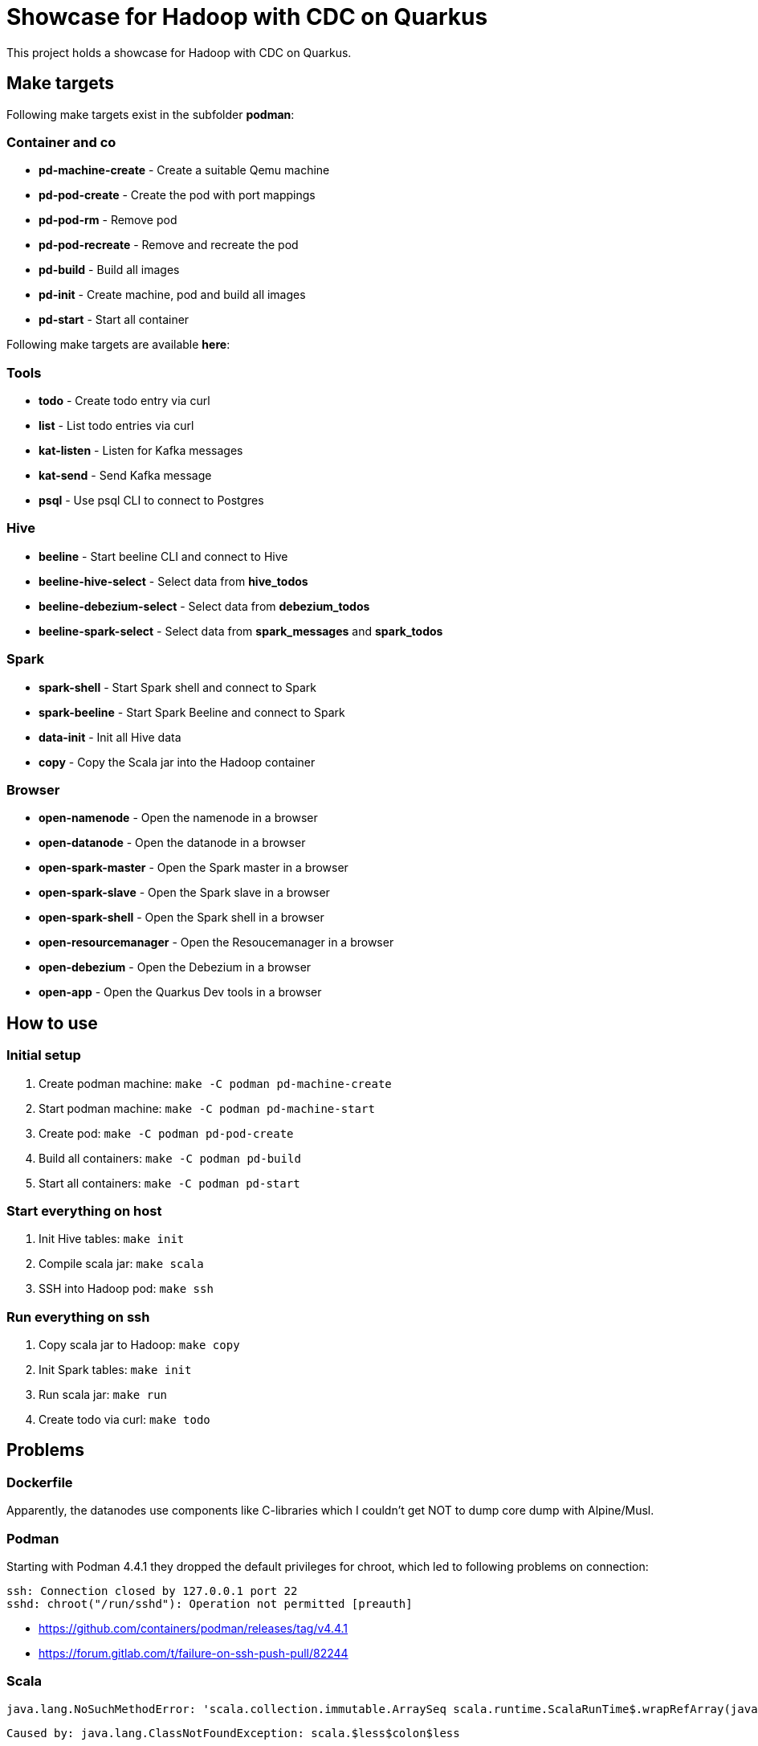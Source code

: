 = Showcase for Hadoop with CDC on Quarkus

This project holds a showcase for Hadoop with CDC on Quarkus.

== Make targets

Following make targets exist in the subfolder **podman**:

=== Container and co

- **pd-machine-create** - Create a suitable Qemu machine
- **pd-pod-create** - Create the pod with port mappings
- **pd-pod-rm** - Remove pod
- **pd-pod-recreate** - Remove and recreate the pod
- **pd-build** - Build all images
- **pd-init** - Create machine, pod and build all images
- **pd-start** - Start all container

Following make targets are available **here**:

=== Tools

- **todo** - Create todo entry via curl
- **list** - List todo entries via curl
- **kat-listen** - Listen for Kafka messages
- **kat-send** - Send Kafka message
- **psql** - Use psql CLI to connect to Postgres

=== Hive

- **beeline** - Start beeline CLI and connect to Hive
- **beeline-hive-select** - Select data from **hive_todos**
- **beeline-debezium-select** - Select data from **debezium_todos**
- **beeline-spark-select** - Select data from **spark_messages** and **spark_todos**

=== Spark

- **spark-shell** - Start Spark shell and connect to Spark
- **spark-beeline** - Start Spark Beeline and connect to Spark

- **data-init** - Init all Hive data
- **copy** - Copy the Scala jar into the Hadoop container

=== Browser

- **open-namenode** - Open the namenode in a browser
- **open-datanode** - Open the datanode in a browser
- **open-spark-master** - Open the Spark master in a browser
- **open-spark-slave** - Open the Spark slave in a browser
- **open-spark-shell** - Open the Spark shell in a browser
- **open-resourcemanager** - Open the Resoucemanager in a browser
- **open-debezium** - Open the Debezium in a browser
- **open-app** - Open the Quarkus Dev tools in a browser

== How to use

=== Initial setup

. Create podman machine: `make -C podman pd-machine-create`
. Start podman machine: `make -C podman pd-machine-start`
. Create pod: `make -C podman pd-pod-create`
. Build all containers: `make -C podman pd-build`
. Start all containers: `make -C podman pd-start`

=== Start everything on host

. Init Hive tables: `make init`
. Compile scala jar: `make scala`
. SSH into Hadoop pod: `make ssh`

=== Run everything on ssh

. Copy scala jar to Hadoop: `make copy`
. Init Spark tables: `make init`
. Run scala jar: `make run`
. Create todo via curl: `make todo`

== Problems

=== Dockerfile

Apparently, the datanodes use components like C-libraries which I couldn't get NOT to dump core
dump with Alpine/Musl.

=== Podman

Starting with Podman 4.4.1 they dropped the default privileges for chroot, which led to following
problems on connection:

```
ssh: Connection closed by 127.0.0.1 port 22
sshd: chroot("/run/sshd"): Operation not permitted [preauth]
```

- https://github.com/containers/podman/releases/tag/v4.4.1
- https://forum.gitlab.com/t/failure-on-ssh-push-pull/82244

=== Scala

```text
java.lang.NoSuchMethodError: 'scala.collection.immutable.ArraySeq scala.runtime.ScalaRunTime$.wrapRefArray(java.lang.Object[])'
```

```text
Caused by: java.lang.ClassNotFoundException: scala.$less$colon$less
```

Make sure the Scala version of the jars/dependencies match the Scala version of Spark.

This can be easily checked with:

```shell
mvn dependency:tree
```

== Hive

The jdbc connection string for either anonymous or *hduser* for Hive is following:

[source,txt]
----
jdbc:hive2://localhost:10000/default
----

And adding the external Debezium table works:

[source,sql]
----
add jar /home/hduser/hive/lib/iceberg-hive-runtime-1.1.0.jar;
create external table debezium stored by 'org.apache.iceberg.mr.hive.HiveIcebergStorageHandler' location 'hdfs://localhost:9000/warehouse/debeziumevents/debeziumcdc_showcase_public_todos' TBLPROPERTIES ('iceberg.catalog'='location_based_table')"
----

== Spark

Spark executors use submitted values for JAVA_HOME:

https://github.com/LucaCanali/Miscellaneous/blob/master/Spark_Notes/Spark_Set_Java_Home_Howto.md

== Links

=== Hadoop

- https://medium.com/analytics-vidhya/hadoop-single-node-cluster-on-docker-e88c3d09a256
- https://github.com/rancavil/hadoop-single-node-cluster
- https://hadoop.apache.org/docs/stable/hadoop-project-dist/hadoop-common/SingleCluster.html
- https://www.edureka.co/blog/install-hadoop-single-node-hadoop-cluster
- https://stackoverflow.com/questions/41266403/how-to-access-hadoop-web-ui-in-linux
- https://www.digitalocean.com/community/tutorials/how-to-install-hadoop-in-stand-alone-mode-on-ubuntu-20-04
- https://www.ibm.com/docs/el/db2-big-sql/5.0?topic=applications-impersonation-in-big-sql

==== Config defaults

- https://hadoop.apache.org/docs/stable/hadoop-project-dist/hadoop-hdfs/hdfs-default.xml
- https://hadoop.apache.org/docs/r2.7.1/hadoop-mapreduce-client/hadoop-mapreduce-client-core/mapred-default.xml

=== Debezium

- https://hub.docker.com/r/debezium/server
- https://debezium.io/documentation/reference/stable/operations/debezium-server.html
- https://github.com/memiiso/debezium-server-iceberg
- https://debezium.io/blog/2021/10/20/using-debezium-create-data-lake-with-apache-iceberg/
- https://iceberg.apache.org/
- https://hadoop.apache.org/docs/r1.0.4/webhdfs.html#FsURIvsHTTP_URL
- https://stackoverflow.com/questions/59978213/debezium-could-not-access-file-decoderbufs-using-postgres-11-with-default-plug
- https://debezium.io/documentation/reference/stable/development/engine.html#database-history-properties

=== Iceberg

- https://iceberg.apache.org/docs/latest/hive/#create-external-table-overlaying-an-existing-iceberg-table
- https://iceberg.apache.org/releases/#downloads

=== Spark

- https://www.dremio.com/blog/introduction-to-apache-iceberg-using-spark/
- https://spark.apache.org/docs/latest/sql-getting-started.html
- https://spark.apache.org/docs/latest/structured-streaming-kafka-integration.html
- https://sparkbyexamples.com/apache-hive/how-to-connect-spark-to-remote-hive/
- https://codait.github.io/spark-bench/
- https://sparkbyexamples.com/spark/spark-split-dataframe-column-into-multiple-columns/
- https://www.adaltas.com/en/2019/04/18/spark-streaming-data-pipelines-with-structured-streaming/

=== Scala

- https://davidb.github.io/scala-maven-plugin/usage.html
- https://www.alibabacloud.com/help/en/e-mapreduce/latest/use-spark-to-write-data-to-an-iceberg-table-in-streaming-mode
